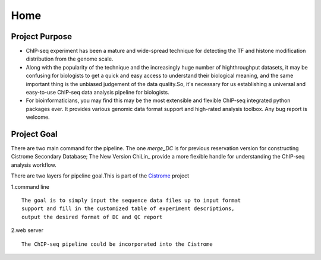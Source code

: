 =================
Home
=================

Project Purpose
===================

* ChIP-seq experiment has been a mature and wide-spread technique for detecting the TF and histone modification distribution from the genome scale.
* Along with the popularity of the technique and the increasingly huge number of highthroughput datasets, it may be confusing for biologists to get a quick and easy access to understand their biological meaning, and the same important thing is the unbiased judgement of the data quality.So, it's necessary for us establishing a universal and easy-to-use ChIP-seq data analysis pipeline for biologists.
* For bioinformaticians, you may find this may be the most extensible and flexible ChIP-seq integrated python packages ever. It provides various genomic data format support and high-rated analysis toolbox. Any bug report is welcome.


Project Goal
==================
There are two main command for the pipeline.
The one `merge_DC` is for previous reservation version for constructing Cistrome Secondary Database;
The New Version  ChiLin_ provide a more flexible handle for understanding the ChIP-seq analysis workflow.

There are two layers for pipeline goal.This is part of the Cistrome_ project

1.command line ::

  The goal is to simply input the sequence data files up to input format
  support and fill in the customized table of experiment descriptions,
  output the desired format of DC and QC report

2.web server ::

  The ChIP-seq pipeline could be incorporated into the Cistrome

.. _Cistrome: http://Cistrome.org
.. _ChiLin:: https://bitbucket.org/shenglinmei/chilin
